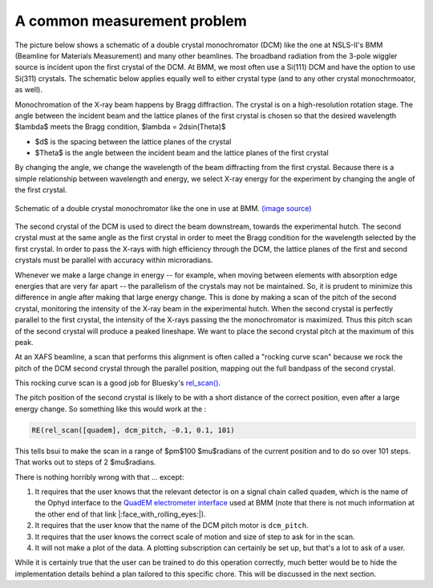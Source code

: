 
A common measurement problem
============================

The picture below shows a schematic of a double crystal
monochromator (DCM) like the one at NSLS-II's BMM (Beamline for
Materials Measurement) and many other beamlines.  The broadband
radiation from the 3-pole wiggler source is incident upon the first
crystal of the DCM.  At BMM, we most often use a Si(111) DCM and have
the option to use Si(311) crystals.  The schematic below applies
equally well to either crystal type (and to any other crystal
monochrmoator, as well).

Monochromation of the X-ray beam happens by Bragg diffraction. The
crystal is on a high-resolution rotation stage. The angle between the
incident beam and the lattice planes of the first crystal is chosen so
that the desired wavelength $\lambda$ meets the Bragg condition,
$\lambda = 2d\sin(\Theta)$

* $d$ is the spacing between the lattice planes of the crystal
* $\Theta$ is the angle between the incident beam and the lattice planes
  of the first crystal

By changing the angle, we change the wavelength of the beam
diffracting from the first crystal.  Because there is a simple
relationship between wavelength and energy, we select X-ray energy for
the experiment by changing the angle of the first crystal.

.. _fig-bespokescan-dcm:
.. figure:: ../_static/doubleb.gif
   :target: ../_static/doubleb.gif
   :align: center

   Schematic of a double crystal monochromator like the one in use at
   BMM.  `(image source)
   <http://pd.chem.ucl.ac.uk/pdnn/inst2/condit.htm>`__

The second crystal of the DCM is used to direct the beam downstream,
towards the experimental hutch.  The second crystal must at the same
angle as the first crystal in order to meet the Bragg condition for
the wavelength selected by the first crystal.  In order to pass the
X-rays with high efficiency through the DCM, the lattice planes of the
first and second crystals must be parallel with accuracy within
microradians.

Whenever we make a large change in energy -- for example, when moving
between elements with absorption edge energies that are very far apart
-- the parallelism of the crystals may not be maintained. So, it is
prudent to minimize this difference in angle after making that large
energy change.  This is done by making a scan of the pitch of the
second crystal, monitoring the intensity of the X-ray beam in the
experimental hutch. When the second crystal is perfectly parallel to
the first crystal, the intensity of the X-rays passing the the
monochromator is maximized.  Thus this pitch scan of the second
crystal will produce a peaked lineshape.  We want to place the second
crystal pitch at the maximum of this peak.

At an XAFS beamline, a scan that performs this alignment is often
called a "rocking curve scan" because we rock the pitch of the DCM
second crystal through the parallel position, mapping out the full
bandpass of the second crystal.

This rocking curve scan is a good job for Bluesky's `rel_scan()
<https://blueskyproject.io/bluesky/generated/bluesky.plans.rel_scan.html#bluesky.plans.rel_scan>`__.

The pitch position of the second crystal is likely to be with a short
distance of the correct position, even after a large energy change.
So something like this would work at the :

.. code-block:: python

   RE(rel_scan([quadem], dcm_pitch, -0.1, 0.1, 101)

This tells bsui to make the scan in a range of $\pm$100 $\mu$radians
of the current position and to do so over 101 steps.  That works out
to steps of 2 $\mu$radians.

There is nothing horribly wrong with that ... except:

#. It requires that the user knows that the relevant detector is on a
   signal chain called ``quadem``, which is the name of the Ophyd
   interface to the `QuadEM electrometer interface
   <https://blueskyproject.io/ophyd/generated/ophyd.quadem.html#module-ophyd.quadem>`__
   used at BMM (note that there is not much information at the other
   end of that link |:face_with_rolling_eyes:|).

#. It requires that the user know that the name of the DCM pitch motor
   is ``dcm_pitch``. 

#. It requires that the user knows the correct scale of motion and
   size of step to ask for in the scan.

#. It will not make a plot of the data.  A plotting subscription can
   certainly be set up, but that's a lot to ask of a user.


While it is certainly true that the user can be trained to do this
operation correctly, much better would be to hide the implementation
details behind a plan tailored to this specific chore.  This will be
discussed in the next section.
